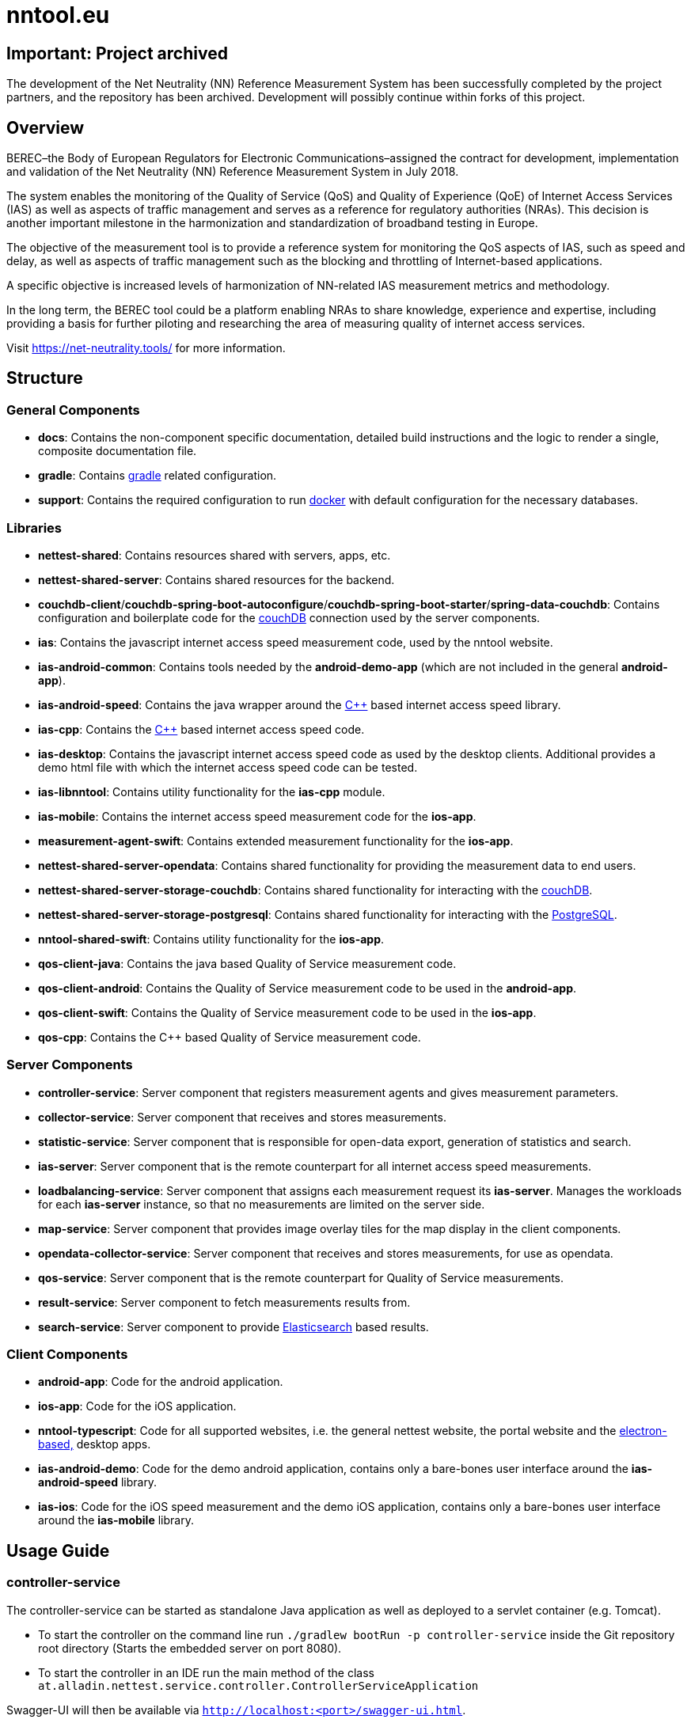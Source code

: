 [[nntool-overview]]
= nntool.eu

== Important: Project archived

The development of the Net Neutrality (NN) Reference Measurement System has been successfully completed by the project partners, and the repository has been archived. Development will possibly continue within forks of this project.

== Overview

BEREC–the Body of European Regulators for Electronic Communications–assigned the contract for development, implementation and validation of the Net Neutrality (NN) Reference Measurement System in July 2018.

The system enables the monitoring of the Quality of Service (QoS) and Quality of Experience (QoE) of Internet Access Services (IAS) as well as aspects of traffic management and serves as a reference for regulatory authorities (NRAs). This decision is another important milestone in the harmonization and standardization of broadband testing in Europe.

The objective of the measurement tool is to provide a reference system for monitoring the QoS aspects of IAS, such as speed and delay, as well as aspects of traffic management such as the blocking and throttling of Internet-based applications.

A specific objective is increased levels of harmonization of NN-related IAS measurement metrics and methodology.

In the long term, the BEREC tool could be a platform enabling NRAs to share knowledge, experience and expertise, including providing a basis for further piloting and researching the area of measuring quality of internet access services.

Visit https://net-neutrality.tools/ for more information.

== Structure

=== General Components

- *docs*: Contains the non-component specific documentation, detailed build instructions and the logic to render a single, composite documentation file.
- *gradle*: Contains https://gradle.org/[gradle] related configuration.
- *support*: Contains the required configuration to run https://www.docker.com/[docker] with default configuration for the necessary databases.

=== Libraries

- *nettest-shared*: Contains resources shared with servers, apps, etc.
- *nettest-shared-server*: Contains shared resources for the backend.
- *couchdb-client*/*couchdb-spring-boot-autoconfigure*/*couchdb-spring-boot-starter*/*spring-data-couchdb*: Contains configuration and boilerplate code for the https://couchdb.apache.org/[couchDB] connection used by the server components.
- *ias*: Contains the javascript internet access speed measurement code, used by the nntool website.
- *ias-android-common*: Contains tools needed by the *android-demo-app* (which are not included in the general *android-app*).
- *ias-android-speed*: Contains the java wrapper around the https://isocpp.org/[C++] based internet access speed library.
- *ias-cpp*: Contains the https://isocpp.org/[C++] based internet access speed code.
- *ias-desktop*: Contains the javascript internet access speed code as used by the desktop clients. Additional provides a demo html file with which the internet access speed code can be tested.
- *ias-libnntool*: Contains utility functionality for the *ias-cpp* module.
- *ias-mobile*: Contains the internet access speed measurement code for the *ios-app*.
- *measurement-agent-swift*: Contains extended measurement functionality for the *ios-app*.
- *nettest-shared-server-opendata*: Contains shared functionality for providing the measurement data to end users.
- *nettest-shared-server-storage-couchdb*: Contains shared functionality for interacting with the https://couchdb.apache.org/[couchDB].
- *nettest-shared-server-storage-postgresql*: Contains shared functionality for interacting with the https://www.postgresql.org/[PostgreSQL].
- *nntool-shared-swift*: Contains utility functionality for the *ios-app*.
- *qos-client-java*: Contains the java based Quality of Service measurement code.
- *qos-client-android*: Contains the Quality of Service measurement code to be used in the *android-app*.
- *qos-client-swift*: Contains the Quality of Service measurement code to be used in the *ios-app*.
- *qos-cpp*: Contains the C++ based Quality of Service measurement code.

=== Server Components

- *controller-service*: Server component that registers measurement agents and gives measurement parameters.
- *collector-service*: Server component that receives and stores measurements.
- *statistic-service*: Server component that is responsible for open-data export, generation of statistics and search.
- *ias-server*: Server component that is the remote counterpart for all internet access speed measurements.
- *loadbalancing-service*: Server component that assigns each measurement request its *ias-server*. Manages the workloads for each *ias-server* instance, so that no measurements are limited on the server side.
- *map-service*: Server component that provides image overlay tiles for the map display in the client components.
- *opendata-collector-service*: Server component that receives and stores measurements, for use as opendata.
- *qos-service*: Server component that is the remote counterpart for Quality of Service measurements.
- *result-service*: Server component to fetch measurements results from.
- *search-service*: Server component to provide https://www.elastic.co/elasticsearch/[Elasticsearch] based results.

=== Client Components

- *android-app*: Code for the android application.
- *ios-app*: Code for the iOS application.
- *nntool-typescript*: Code for all supported websites, i.e. the general nettest website, the portal website and the https://www.electronjs.org/[electron-based,] desktop apps.
- *ias-android-demo*: Code for the demo android application, contains only a bare-bones user interface around the *ias-android-speed* library.
- *ias-ios*: Code for the iOS speed measurement and the demo iOS application, contains only a bare-bones user interface around the *ias-mobile* library.

== Usage Guide

=== controller-service

The controller-service can be started as standalone Java application as well as deployed to a servlet container (e.g. Tomcat).

- To start the controller on the command line run `./gradlew bootRun -p controller-service` inside the Git repository root directory (Starts the embedded server on port 8080).
- To start the controller in an IDE run the main method of the class `at.alladin.nettest.service.controller.ControllerServiceApplication`

Swagger-UI will then be available via `http://localhost:<port>/swagger-ui.html`.

=== collector-service

The collector-service can be started as standalone Java application as well as deployed to a servlet container (e.g. Tomcat).

- To start the collector on the command line run `./gradlew bootRun -p collector-service` inside the Git repository root directory (Starts the embedded server on port 8081).
- To start the collector in an IDE run the main method of the class `at.alladin.nettest.service.collector.CollectorServiceApplication`

Swagger-UI will then be available via `http://localhost:<port>/swagger-ui.html`.

=== statistic-service

The statistic-service can be started as standalone Java application as well as deployed to a servlet container (e.g. Tomcat).

- To start the collector on the command line run `./gradlew bootRun -p statistic-service` inside the Git repository root directory (Starts the embedded server on port 8083).
- To start the collector in an IDE run the main method of the class `at.alladin.nettest.service.statistic.StatisticServiceApplication`

Swagger-UI will then be available via `http://localhost:<port>/swagger-ui.html`.

=== loadbalancing-service

The loadbalancing-service can be started as standalone Java application as well as deployed to a servlet container (e.g. Tomcat).

- To start the collector on the command line run `./gradlew bootRun -p loadbalancing-service` inside the Git repository root directory (Starts the embedded server on port 8087).
- To start the collector in an IDE run the main method of the class `at.alladin.nettest.service.loadbalancing.LoadbalancingServiceApplication`

Swagger-UI will then be available via `http://localhost:<port>/swagger-ui.html`.

=== map-service

The map-service can be started as standalone Java application as well as deployed to a servlet container (e.g. Tomcat).

- To start the collector on the command line run `./gradlew bootRun -p map-service` inside the Git repository root directory (Starts the embedded server on port 8084).
- To start the collector in an IDE run the main method of the class `at.alladin.nettest.service.map.MapServiceApplication`

Swagger-UI will then be available via `http://localhost:<port>/swagger-ui.html`.

=== opendata-collector-service

The opendata-collector-service can be started as standalone Java application as well as deployed to a servlet container (e.g. Tomcat).

- To start the collector on the command line run `./gradlew bootRun -p opendata-collector-service` inside the Git repository root directory (Starts the embedded server on port 8086).
- To start the collector in an IDE run the main method of the class `at.alladin.nettest.service.collector.opendata.OpendataCollectorServiceApplication`

Swagger-UI will then be available via `http://localhost:<port>/swagger-ui.html`.

=== qos-service

The qos-service can be started as standalone Java application as well as deployed to a servlet container (e.g. Tomcat).

- To start the collector in an IDE run the main method of the class `at.alladin.nntool.qos.testserver.TestServer`

=== result-service

The result-service can be started as standalone Java application as well as deployed to a servlet container (e.g. Tomcat).

- To start the collector on the command line run `./gradlew bootRun -p result-service` inside the Git repository root directory (Starts the embedded server on port 8082).
- To start the collector in an IDE run the main method of the class `at.alladin.nettest.service.result.ResultServiceApplication`

Swagger-UI will then be available via `http://localhost:<port>/swagger-ui.html`.

=== search-service

The search-service can be started as standalone Java application as well as deployed to a servlet container (e.g. Tomcat).

- To start the collector on the command line run `./gradlew bootRun -p search-service` inside the Git repository root directory (Starts the embedded server on port 8083).
- To start the collector in an IDE run the main method of the class `at.alladin.nettest.service.search.SearchServiceApplication`

Swagger-UI will then be available via `http://localhost:<port>/swagger-ui.html`.

== Development

For development with Eclipse make sure to run `./gradlew eclipse` task to generate eclipse project files to make annotation processing work.

=== Milestones

==== Milestone 1

Deliverables for milestone 1 are located inside `docs/project_management/milestones/1/deliverables` directory.

.Deliverables
|===
|Deliverable |Description |Files

|Deliverable 1
|The data models of the applicable measurement function-specific subtrees of the base LMAP control data model given in YANG, JSON Schema or as an OpenAPI specification
|control_data_model_json_schema.json,
controller_service_open_api_spec.yaml,
controller_service_swagger_2.0_spec.json

|Deliverable 2
|The data models of the applicable measurement function-specific subtrees of the base LMAP report data model given in YANG, JSON Schema or as an OpenAPI specification 
|report_data_model_json_schema.json,
collector_service_open_api_spec.yaml,
collector_service_swagger_2.0_spec.json

|Deliverable 3
|Example JSON configuration files for above models 
|example_control_initiate_measurement.json,
example_control_measurement_parameters.json,
example_report_send_result_to_server.json,
example_get_measurement_from_server.json

|Deliverable 4
|Specification of the Public REST API for retrieving results as Open data 
|statistic_service_open_api_spec.yaml,
statistic_service_swagger_2.0_spec.json

|Deliverable 5
|Specification of the storage structures (e.g. database ERM diagrams, JSON-Schema files for document-based storage) 
|primary_db_data_model_json_schema.json,
secondary_db_postgresql_schema.sql,
secondary_db_postgresql_eer_diagram.svg,
secondary_db_postgresql_eer_diagram.pdf

|===

.Content Description
|===
|File |Description

|control_data_model_json_schema.json
|Contains the control data model of the controller REST API as JSON Schema.

|controller_service_open_api_spec.yaml
|Contains the controller's entire REST API specification in OpenAPI 3.0 format. Converted from controller_service_swagger_2.0_spec.json.

|report_data_model_json_schema.json
|Contains the report data model of the collector REST API as JSON Schema.

|collector_service_open_api_spec.yaml
|Contains the collector's entire REST API specification in OpenAPI 3.0 format. Converted from collector_service_swagger_2.0_spec.json.

|example_control_initiate_measurement.json
|Example request body sent from the client to the server to initiate a measurement.

|example_control_measurement_parameters.json
|Example response body including measurement parameters sent by the server to the client as response to the initiation request.

|example_report_send_result_to_server.json
|Example request body sent from the client to the server to submit measurement results.

|example_get_measurement_from_server.json
|Example response body sent from the server to the client when accessing a measurement from the database. Open-Data export uses the same model but is anonymized.

|statistic_service_open_api_spec.yaml
|Contains the export and open-data REST API documentation as OpenAPI 3.0 specification.

|primary_nosql_db_data_model_json_schema.json
|Contains the data model used for the primary NoSQL database, which will be either a document or key/value store database.

|secondary_db_postgresql_schema.sql
|Contains the SQL schema (PostgreSQL specific) for the secondary database, which will be used to calculate statistics, heat maps, etc.

|secondary_db_postgresql_eer_diagram.svg
|Contains the EER diagram for the secondary database according to the SQL schema as SVG file.

|secondary_db_postgresql_eer_diagram.pdf
|Contains the EER diagram for the secondary database according to the SQL schema as PDF file.

|===

.Additional Files
|===
|File |Description

|collector_service_swagger_2.0_spec.json
|Collector service Swagger 2.0 API specification generated by springfox/swagger.

|controller_service_swagger_2.0_spec.json
|Controller service Swagger 2.0 API specification generated by springfox/swagger.

|statistic_service_swagger_2.0_spec.json
|Statistic service Swagger 2.0 API specification generated by springfox/swagger.

|===

.Diagrams (directly inside /docs directory)
|===
|File |Description

|reference_system_architecture.pdf
|This diagram shows the overall system architecture (servers, components, connections) of the reference system.

|portal_architecture.pdf
|This diagram shows the architecture of the portal including the open-data import mechanism.

|measurement_sequence_diagram.pdf
|This sequence diagram shows the workflow of a single IAS and QoS measurement from the initation to the result submission.

|registration_sequence_diagram.pdf
|This sequence diagram shows how clients are registered on the controller.

|history_sequence_diagram.pdf
|This sequence diagram shows the workflow when the client requests its own measurement history and a single result.

|===
